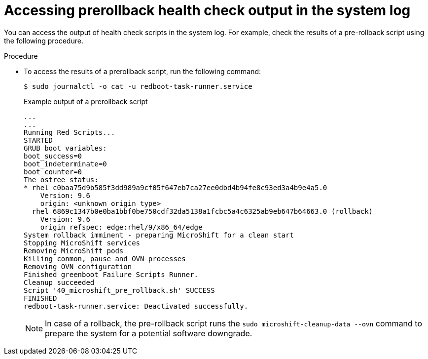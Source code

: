 
// Module included in the following assemblies:
//
// * microshift_install_get_ready/microshift-greenboot.adoc

:_mod-docs-content-type: PROCEDURE
[id="microshift-greenboot-access-prerollback-check_{context}"]
= Accessing prerollback health check output in the system log

You can access the output of health check scripts in the system log. For example, check the results of a pre-rollback script using the following procedure.

.Procedure

* To access the results of a prerollback script, run the following command:
+
[source,terminal]
----
$ sudo journalctl -o cat -u redboot-task-runner.service
----
+
.Example output of a prerollback script
[source,terminal]
----
...
...
Running Red Scripts...
STARTED
GRUB boot variables:
boot_success=0
boot_indeterminate=0
boot_counter=0
The ostree status:
* rhel c0baa75d9b585f3dd989a9cf05f647eb7ca27ee0dbd4b94fe8c93ed3a4b9e4a5.0
    Version: 9.6
    origin: <unknown origin type>
  rhel 6869c1347b0e0ba1bbf0be750cdf32da5138a1fcbc5a4c6325ab9eb647b64663.0 (rollback)
    Version: 9.6
    origin refspec: edge:rhel/9/x86_64/edge
System rollback imminent - preparing MicroShift for a clean start
Stopping MicroShift services
Removing MicroShift pods
Killing conmon, pause and OVN processes
Removing OVN configuration
Finished greenboot Failure Scripts Runner.
Cleanup succeeded
Script '40_microshift_pre_rollback.sh' SUCCESS
FINISHED
redboot-task-runner.service: Deactivated successfully.
----
+
[NOTE]
====
In case of a rollback, the pre-rollback script runs the `sudo microshift-cleanup-data --ovn` command to prepare the system for a potential software downgrade.
====
